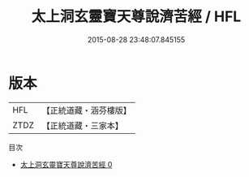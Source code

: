 #+TITLE: 太上洞玄靈寶天尊說濟苦經 / HFL

#+DATE: 2015-08-28 23:48:07.845155
* 版本
 |       HFL|【正統道藏・涵芬樓版】|
 |      ZTDZ|【正統道藏・三家本】|
目次
 - [[file:KR5b0059_000.txt][太上洞玄靈寶天尊說濟苦經 0]]
